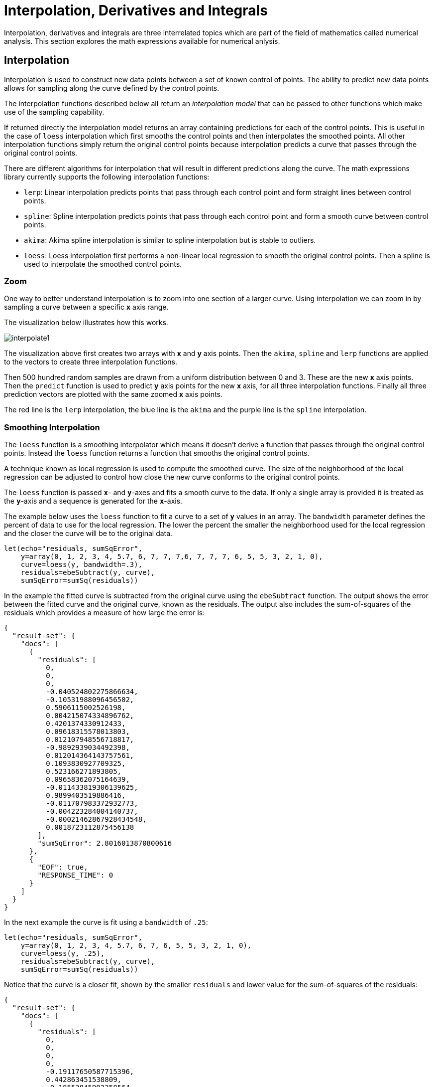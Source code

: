 = Interpolation, Derivatives and Integrals
// Licensed to the Apache Software Foundation (ASF) under one
// or more contributor license agreements.  See the NOTICE file
// distributed with this work for additional information
// regarding copyright ownership.  The ASF licenses this file
// to you under the Apache License, Version 2.0 (the
// "License"); you may not use this file except in compliance
// with the License.  You may obtain a copy of the License at
//
//   http://www.apache.org/licenses/LICENSE-2.0
//
// Unless required by applicable law or agreed to in writing,
// software distributed under the License is distributed on an
// "AS IS" BASIS, WITHOUT WARRANTIES OR CONDITIONS OF ANY
// KIND, either express or implied.  See the License for the
// specific language governing permissions and limitations
// under the License.

Interpolation, derivatives and integrals are three interrelated topics which are part of the field of mathematics called numerical analysis. This section explores the math expressions available for numerical anlysis.

== Interpolation

Interpolation is used to construct new data points between a set of known control of points.
The ability to predict new data points allows for sampling along the curve defined by the
control points.

The interpolation functions described below all return an _interpolation model_
that can be passed to other functions which make use of the sampling capability.

If returned directly the interpolation model returns an array containing predictions for each of the
control points. This is useful in the case of `loess` interpolation which first smooths the control points
and then interpolates the smoothed points. All other interpolation functions simply return the original
control points because interpolation predicts a curve that passes through the original control points.

There are different algorithms for interpolation that will result in different predictions
along the curve. The math expressions library currently supports the following
interpolation functions:

* `lerp`: Linear interpolation predicts points that pass through each control point and
  form straight lines between control points.
* `spline`: Spline interpolation predicts points that pass through each control point
and form a smooth curve between control points.
* `akima`: Akima spline interpolation is similar to spline interpolation but is stable to outliers.
* `loess`: Loess interpolation first performs a non-linear local regression to smooth the original
control points. Then a spline is used to interpolate the smoothed control points.

=== Zoom

One way to better understand interpolation is to zoom into one section of a larger curve. Using
interpolation we can zoom in by sampling a curve between a specific *x* axis range.

The visualization below illustrates how this works.

image::images/math-expressions/interpolate1.png[]

The visualization above first creates two arrays with *x* and *y* axis points. Then the `akima`, `spline` and `lerp`
functions are applied to the vectors to create three interpolation functions.

Then 500 hundred random samples are drawn from a uniform distribution between 0 and 3. These are
the new *x* axis points. Then the `predict` function is used to predict *y* axis points for
the new *x* axis, for all three interpolation functions. Finally all three prediction vectors
are plotted with the same zoomed *x* axis points.

The red line is the `lerp` interpolation, the blue line is the `akima` and the purple line is
the `spline` interpolation.



=== Smoothing Interpolation

The `loess` function is a smoothing interpolator which means it doesn't derive
a function that passes through the original control points. Instead the `loess` function
returns a function that smooths the original control points.

A technique known as local regression is used to compute the smoothed curve.  The size of the
neighborhood of the local regression can be adjusted
to control how close the new curve conforms to the original control points.

The `loess` function is passed *`x`*- and *`y`*-axes and fits a smooth curve to the data.
If only a single array is provided it is treated as the *`y`*-axis and a sequence is generated
for the *`x`*-axis.

The example below uses the `loess` function to fit a curve to a set of *`y`* values in an array.
The `bandwidth` parameter defines the percent of data to use for the local
regression. The lower the percent the smaller the neighborhood used for the local
regression and the closer the curve will be to the original data.

[source,text]
----
let(echo="residuals, sumSqError",
    y=array(0, 1, 2, 3, 4, 5.7, 6, 7, 7, 7,6, 7, 7, 7, 6, 5, 5, 3, 2, 1, 0),
    curve=loess(y, bandwidth=.3),
    residuals=ebeSubtract(y, curve),
    sumSqError=sumSq(residuals))
----

In the example the fitted curve is subtracted from the original curve using the
`ebeSubtract` function. The output shows the error between the
fitted curve and the original curve, known as the residuals. The output also includes
the sum-of-squares of the residuals which provides a measure
of how large the error is:

[source,json]
----
{
  "result-set": {
    "docs": [
      {
        "residuals": [
          0,
          0,
          0,
          -0.040524802275866634,
          -0.10531988096456502,
          0.5906115002526198,
          0.004215074334896762,
          0.4201374330912433,
          0.09618315578013803,
          0.012107948556718817,
          -0.9892939034492398,
          0.012014364143757561,
          0.1093830927709325,
          0.523166271893805,
          0.09658362075164639,
          -0.011433819306139625,
          0.9899403519886416,
          -0.011707983372932773,
          -0.004223284004140737,
          -0.00021462867928434548,
          0.0018723112875456138
        ],
        "sumSqError": 2.8016013870800616
      },
      {
        "EOF": true,
        "RESPONSE_TIME": 0
      }
    ]
  }
}
----

In the next example the curve is fit using a `bandwidth` of `.25`:

[source,text]
----
let(echo="residuals, sumSqError",
    y=array(0, 1, 2, 3, 4, 5.7, 6, 7, 6, 5, 5, 3, 2, 1, 0),
    curve=loess(y, .25),
    residuals=ebeSubtract(y, curve),
    sumSqError=sumSq(residuals))
----

Notice that the curve is a closer fit, shown by the smaller `residuals` and lower value for the sum-of-squares of the
residuals:

[source,json]
----
{
  "result-set": {
    "docs": [
      {
        "residuals": [
          0,
          0,
          0,
          0,
          -0.19117650587715396,
          0.442863451538809,
          -0.18553845993358564,
          0.29990769020356645,
          0,
          0.23761890236245709,
          -0.7344358765888117,
          0.2376189023624491,
          0,
          0.30373119215254984,
          -3.552713678800501e-15,
          -0.23761890236245264,
          0.7344358765888046,
          -0.2376189023625095,
          0,
          2.842170943040401e-14,
          -2.4868995751603507e-14
        ],
        "sumSqError": 1.7539413576337557
      },
      {
        "EOF": true,
        "RESPONSE_TIME": 0
      }
    ]
  }
}
----

== Derivatives

The derivative of a function measures the rate of change of the *`y`* value in respects to the
rate of change of the *`x`* value.

The `derivative` function can compute the derivative of any interpolation function.
It can also compute the derivative of a derivative.

The example below computes the derivative for a `loess` interpolation function.

[source,text]
----
let(x=array(0, 1, 2, 3, 4, 5, 6, 7, 8, 9,10, 11, 12, 13, 14, 15, 16, 17, 18, 19, 20),
    y=array(0, 1, 2, 3, 4, 5.7, 6, 7, 7, 7,6, 7, 7, 7, 6, 5, 5, 3, 2, 1, 0),
    curve=loess(x, y, bandwidth=.3),
    derivative=derivative(curve))
----

When this expression is sent to the `/stream` handler it
responds with:

[source,json]
----
{
  "result-set": {
    "docs": [
      {
        "derivative": [
          1.0022002675659012,
          0.9955994648681976,
          1.0154018729613081,
          1.0643674501141696,
          1.0430879694757085,
          0.9698717643975381,
          0.7488201070357539,
          0.44627000894357516,
          0.19019561285422165,
          0.01703599324311178,
          -0.001908408138535126,
          -0.009121607450087499,
          -0.2576361507216319,
          -0.49378951291352746,
          -0.7288073815664,
          -0.9871806872210384,
          -1.0025400632604322,
          -1.001836567536853,
          -1.0076227586138085,
          -1.0021524620888589,
          -1.0020541789058157
        ]
      },
      {
        "EOF": true,
        "RESPONSE_TIME": 0
      }
    ]
  }
}
----

== Integrals

An integral is a measure of the volume underneath a curve.
The `integrate` function computes an integral for a specific
range of an interpolated curve.

In the example below the `integrate` function computes an
integral for the entire range of the curve, 0 through 20.

[source,text]
----
let(x=array(0, 1, 2, 3, 4, 5, 6, 7, 8, 9, 10, 11, 12, 13, 14, 15, 16, 17, 18, 19, 20),
    y=array(0, 1, 2, 3, 4, 5.7, 6, 7, 7, 7,6, 7, 7, 7, 6, 5, 5, 3, 2, 1, 0),
    curve=loess(x, y, bandwidth=.3),
    integral=integrate(curve,  0, 20))
----

When this expression is sent to the `/stream` handler it
responds with:

[source,json]
----
{
  "result-set": {
    "docs": [
      {
        "integral": 90.17446104846645
      },
      {
        "EOF": true,
        "RESPONSE_TIME": 0
      }
    ]
  }
}
----

In the next example an integral is computed for the range of 0 through 10.

[source,text]
----
let(x=array(0, 1, 2, 3, 4, 5, 6, 7, 8, 9, 10, 11, 12, 13, 14, 15, 16, 17, 18, 19, 20),
    y=array(0, 1, 2, 3, 4, 5.7, 6, 7, 7, 7,6, 7, 7, 7, 6, 5, 5, 3, 2, 1, 0),
    curve=loess(x, y, bandwidth=.3),
    integral=integrate(curve,  0, 10))
----

When this expression is sent to the `/stream` handler it
responds with:

[source,json]
----
{
  "result-set": {
    "docs": [
      {
        "integral": 45.300912584519914
      },
      {
        "EOF": true,
        "RESPONSE_TIME": 0
      }
    ]
  }
}
----

== Bicubic Spline

The `bicubicSpline` function can be used to interpolate and predict values
anywhere within a grid of data.

A simple example will make this more clear:

[source,text]
----
let(years=array(1998, 2000, 2002, 2004, 2006),
    floors=array(1, 5, 9, 13, 17, 19),
    prices = matrix(array(300000, 320000, 330000, 350000, 360000, 370000),
                    array(320000, 330000, 340000, 350000, 365000, 380000),
                    array(400000, 410000, 415000, 425000, 430000, 440000),
                    array(410000, 420000, 425000, 435000, 445000, 450000),
                    array(420000, 430000, 435000, 445000, 450000, 470000)),
    bspline=bicubicSpline(years, floors, prices),
    prediction=predict(bspline, 2003, 8))
----

In this example a bicubic spline is used to interpolate a matrix of real estate data.
Each row of the matrix represent specific `years`. Each column of the matrix
represents `floors` of the building. The grid of numbers is the average selling price of
an apartment for each year and floor. For example in 2002 the average selling price for
the 9th floor was `415000` (row 3, column 3).

The `bicubicSpline` function is then used to
interpolate the grid, and the `predict` function is used to predict a value for year 2003, floor 8.
Notice that the matrix does not include a data point for year 2003, floor 8. The `bicupicSpline`
function creates that data point based on the surrounding data in the matrix:

[source,json]
----
{
  "result-set": {
    "docs": [
      {
        "prediction": 418279.5009328358
      },
      {
        "EOF": true,
        "RESPONSE_TIME": 0
      }
    ]
  }
}
----
